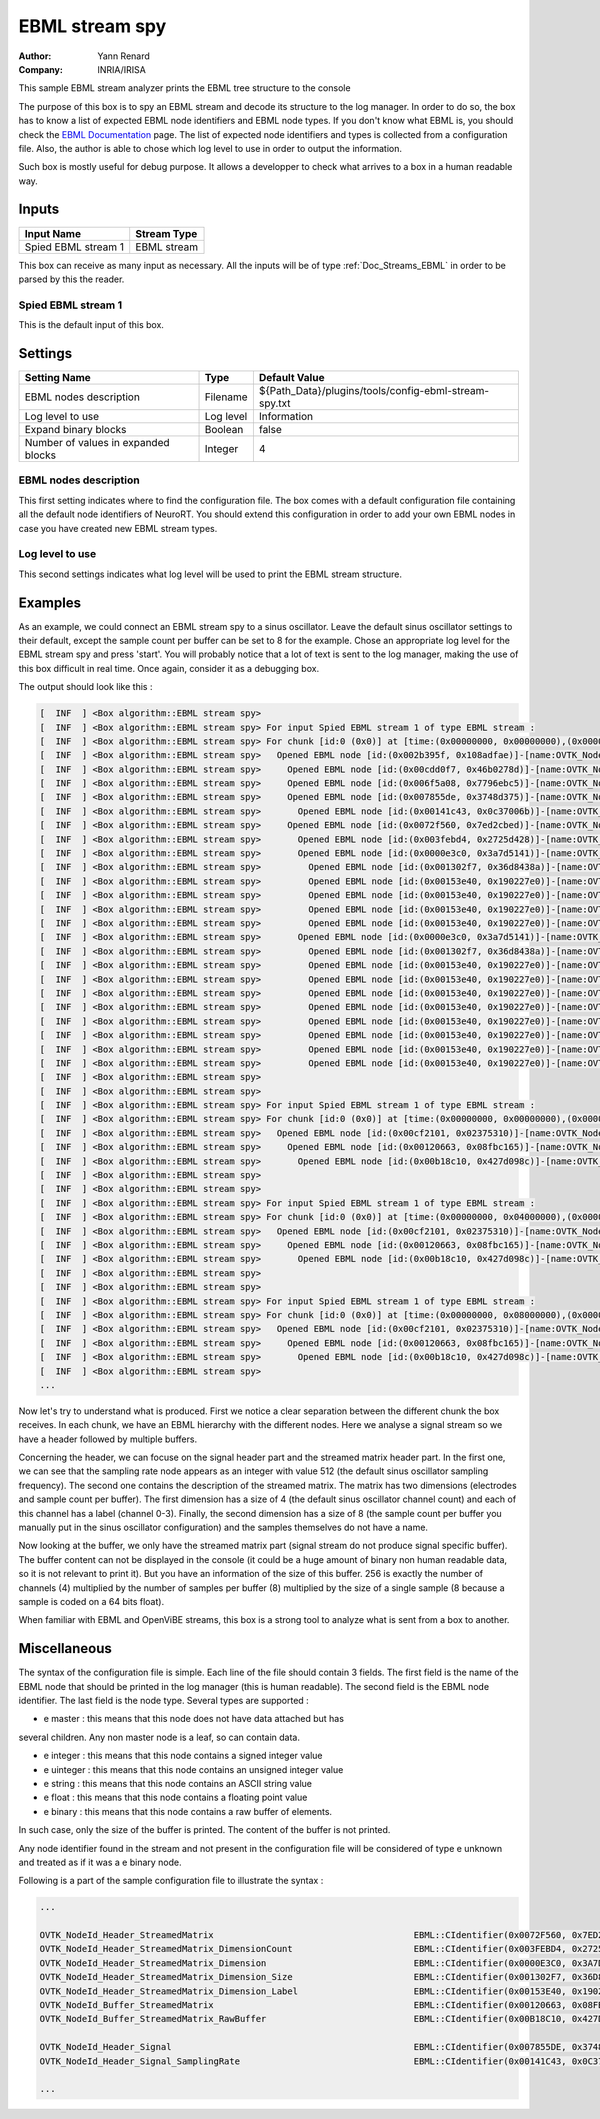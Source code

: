 .. _Doc_BoxAlgorithm_EBMLStreamSpy:

EBML stream spy
===============

.. container:: attribution

   :Author:
      Yann Renard
   :Company:
      INRIA/IRISA

.. image:: images/Doc_BoxAlgorithm_EBMLStreamSpy.png

This sample EBML stream analyzer prints the EBML tree structure to the console

The purpose of this box is to spy an EBML stream and decode its structure to
the log manager. In order to do so, the box has to know a list of expected EBML
node identifiers and EBML node types. If you don't know what EBML is, you
should check the `EBML Documentation
<https://github.com/Matroska-Org/ebml-specification>`_ page. The list of
expected node identifiers and types is collected from a configuration file.
Also, the author is able to chose which log level to use in order to output the
information.

Such box is mostly useful for debug purpose. It allows
a developper to check what arrives to a box in a human
readable way.

Inputs
------

.. csv-table::
   :header: "Input Name", "Stream Type"

   "Spied EBML stream 1", "EBML stream"

This box can receive as many input as necessary. All the inputs
will be of type :ref:`Doc_Streams_EBML` in order to
be parsed by this the reader.

Spied EBML stream 1
~~~~~~~~~~~~~~~~~~~

This is the default input of this box.

.. _Doc_BoxAlgorithm_EBMLStreamSpy_Settings:

Settings
--------

.. csv-table::
   :header: "Setting Name", "Type", "Default Value"

   "EBML nodes description", "Filename", "${Path_Data}/plugins/tools/config-ebml-stream-spy.txt"
   "Log level to use", "Log level", "Information"
   "Expand binary blocks", "Boolean", "false"
   "Number of values in expanded blocks", "Integer", "4"

EBML nodes description
~~~~~~~~~~~~~~~~~~~~~~

This first setting indicates where to find the configuration file.
The box comes with a default configuration file containing all the
default node identifiers of NeuroRT. You should extend this
configuration in order to add your own EBML nodes in case you
have created new EBML stream types.

Log level to use
~~~~~~~~~~~~~~~~

This second settings indicates what log level will be used to
print the EBML stream structure.

.. _Doc_BoxAlgorithm_EBMLStreamSpy_Examples:

Examples
--------

As an example, we could connect an EBML stream spy to a sinus
oscillator. Leave the default sinus oscillator settings to their
default, except the sample count per buffer can be set to 8 for the
example. Chose an appropriate log level for the EBML stream spy and
press 'start'. You will probably notice that a lot of text is sent
to the log manager, making the use of this box difficult in real time.
Once again, consider it as a debugging box.

The output should look like this :

.. code::

   [  INF  ] <Box algorithm::EBML stream spy>
   [  INF  ] <Box algorithm::EBML stream spy> For input Spied EBML stream 1 of type EBML stream :
   [  INF  ] <Box algorithm::EBML stream spy> For chunk [id:0 (0x0)] at [time:(0x00000000, 0x00000000),(0x00000000, 0x00000000)]
   [  INF  ] <Box algorithm::EBML stream spy>   Opened EBML node [id:(0x002b395f, 0x108adfae)]-[name:OVTK_NodeId_Header]
   [  INF  ] <Box algorithm::EBML stream spy>     Opened EBML node [id:(0x00cdd0f7, 0x46b0278d)]-[name:OVTK_NodeId_Header_StreamType]-[type:uinteger]-[value:0 (0x0)]
   [  INF  ] <Box algorithm::EBML stream spy>     Opened EBML node [id:(0x006f5a08, 0x7796ebc5)]-[name:OVTK_NodeId_Header_StreamVersion]-[type:uinteger]-[value:0 (0x0)]
   [  INF  ] <Box algorithm::EBML stream spy>     Opened EBML node [id:(0x007855de, 0x3748d375)]-[name:OVTK_NodeId_Header_Signal]
   [  INF  ] <Box algorithm::EBML stream spy>       Opened EBML node [id:(0x00141c43, 0x0c37006b)]-[name:OVTK_NodeId_Header_Signal_SamplingRate]-[type:uinteger]-[value:512 (0x200)]
   [  INF  ] <Box algorithm::EBML stream spy>     Opened EBML node [id:(0x0072f560, 0x7ed2cbed)]-[name:OVTK_NodeId_Header_StreamedMatrix]
   [  INF  ] <Box algorithm::EBML stream spy>       Opened EBML node [id:(0x003febd4, 0x2725d428)]-[name:OVTK_NodeId_Header_StreamedMatrix_DimensionCount]-[type:uinteger]-[value:2 (0x2)]
   [  INF  ] <Box algorithm::EBML stream spy>       Opened EBML node [id:(0x0000e3c0, 0x3a7d5141)]-[name:OVTK_NodeId_Header_StreamedMatrix_Dimension]
   [  INF  ] <Box algorithm::EBML stream spy>         Opened EBML node [id:(0x001302f7, 0x36d8438a)]-[name:OVTK_NodeId_Header_StreamedMatrix_Dimension_Size]-[type:uinteger]-[value:4 (0x4)]
   [  INF  ] <Box algorithm::EBML stream spy>         Opened EBML node [id:(0x00153e40, 0x190227e0)]-[name:OVTK_NodeId_Header_StreamedMatrix_Dimension_Label]-[type:string]-[value:Channel 0]
   [  INF  ] <Box algorithm::EBML stream spy>         Opened EBML node [id:(0x00153e40, 0x190227e0)]-[name:OVTK_NodeId_Header_StreamedMatrix_Dimension_Label]-[type:string]-[value:Channel 1]
   [  INF  ] <Box algorithm::EBML stream spy>         Opened EBML node [id:(0x00153e40, 0x190227e0)]-[name:OVTK_NodeId_Header_StreamedMatrix_Dimension_Label]-[type:string]-[value:Channel 2]
   [  INF  ] <Box algorithm::EBML stream spy>         Opened EBML node [id:(0x00153e40, 0x190227e0)]-[name:OVTK_NodeId_Header_StreamedMatrix_Dimension_Label]-[type:string]-[value:Channel 3]
   [  INF  ] <Box algorithm::EBML stream spy>       Opened EBML node [id:(0x0000e3c0, 0x3a7d5141)]-[name:OVTK_NodeId_Header_StreamedMatrix_Dimension]
   [  INF  ] <Box algorithm::EBML stream spy>         Opened EBML node [id:(0x001302f7, 0x36d8438a)]-[name:OVTK_NodeId_Header_StreamedMatrix_Dimension_Size]-[type:uinteger]-[value:8 (0x8)]
   [  INF  ] <Box algorithm::EBML stream spy>         Opened EBML node [id:(0x00153e40, 0x190227e0)]-[name:OVTK_NodeId_Header_StreamedMatrix_Dimension_Label]-[type:string]-[value:]
   [  INF  ] <Box algorithm::EBML stream spy>         Opened EBML node [id:(0x00153e40, 0x190227e0)]-[name:OVTK_NodeId_Header_StreamedMatrix_Dimension_Label]-[type:string]-[value:]
   [  INF  ] <Box algorithm::EBML stream spy>         Opened EBML node [id:(0x00153e40, 0x190227e0)]-[name:OVTK_NodeId_Header_StreamedMatrix_Dimension_Label]-[type:string]-[value:]
   [  INF  ] <Box algorithm::EBML stream spy>         Opened EBML node [id:(0x00153e40, 0x190227e0)]-[name:OVTK_NodeId_Header_StreamedMatrix_Dimension_Label]-[type:string]-[value:]
   [  INF  ] <Box algorithm::EBML stream spy>         Opened EBML node [id:(0x00153e40, 0x190227e0)]-[name:OVTK_NodeId_Header_StreamedMatrix_Dimension_Label]-[type:string]-[value:]
   [  INF  ] <Box algorithm::EBML stream spy>         Opened EBML node [id:(0x00153e40, 0x190227e0)]-[name:OVTK_NodeId_Header_StreamedMatrix_Dimension_Label]-[type:string]-[value:]
   [  INF  ] <Box algorithm::EBML stream spy>         Opened EBML node [id:(0x00153e40, 0x190227e0)]-[name:OVTK_NodeId_Header_StreamedMatrix_Dimension_Label]-[type:string]-[value:]
   [  INF  ] <Box algorithm::EBML stream spy>         Opened EBML node [id:(0x00153e40, 0x190227e0)]-[name:OVTK_NodeId_Header_StreamedMatrix_Dimension_Label]-[type:string]-[value:]
   [  INF  ] <Box algorithm::EBML stream spy>
   [  INF  ] <Box algorithm::EBML stream spy>
   [  INF  ] <Box algorithm::EBML stream spy> For input Spied EBML stream 1 of type EBML stream :
   [  INF  ] <Box algorithm::EBML stream spy> For chunk [id:0 (0x0)] at [time:(0x00000000, 0x00000000),(0x00000000, 0x04000000)]
   [  INF  ] <Box algorithm::EBML stream spy>   Opened EBML node [id:(0x00cf2101, 0x02375310)]-[name:OVTK_NodeId_Buffer]
   [  INF  ] <Box algorithm::EBML stream spy>     Opened EBML node [id:(0x00120663, 0x08fbc165)]-[name:OVTK_NodeId_Buffer_StreamedMatrix]
   [  INF  ] <Box algorithm::EBML stream spy>       Opened EBML node [id:(0x00b18c10, 0x427d098c)]-[name:OVTK_NodeId_Buffer_StreamedMatrix_RawBuffer]-[type:binary]-[bytes:256 (0x100)]
   [  INF  ] <Box algorithm::EBML stream spy>
   [  INF  ] <Box algorithm::EBML stream spy>
   [  INF  ] <Box algorithm::EBML stream spy> For input Spied EBML stream 1 of type EBML stream :
   [  INF  ] <Box algorithm::EBML stream spy> For chunk [id:0 (0x0)] at [time:(0x00000000, 0x04000000),(0x00000000, 0x08000000)]
   [  INF  ] <Box algorithm::EBML stream spy>   Opened EBML node [id:(0x00cf2101, 0x02375310)]-[name:OVTK_NodeId_Buffer]
   [  INF  ] <Box algorithm::EBML stream spy>     Opened EBML node [id:(0x00120663, 0x08fbc165)]-[name:OVTK_NodeId_Buffer_StreamedMatrix]
   [  INF  ] <Box algorithm::EBML stream spy>       Opened EBML node [id:(0x00b18c10, 0x427d098c)]-[name:OVTK_NodeId_Buffer_StreamedMatrix_RawBuffer]-[type:binary]-[bytes:256 (0x100)]
   [  INF  ] <Box algorithm::EBML stream spy>
   [  INF  ] <Box algorithm::EBML stream spy>
   [  INF  ] <Box algorithm::EBML stream spy> For input Spied EBML stream 1 of type EBML stream :
   [  INF  ] <Box algorithm::EBML stream spy> For chunk [id:0 (0x0)] at [time:(0x00000000, 0x08000000),(0x00000000, 0x0c000000)]
   [  INF  ] <Box algorithm::EBML stream spy>   Opened EBML node [id:(0x00cf2101, 0x02375310)]-[name:OVTK_NodeId_Buffer]
   [  INF  ] <Box algorithm::EBML stream spy>     Opened EBML node [id:(0x00120663, 0x08fbc165)]-[name:OVTK_NodeId_Buffer_StreamedMatrix]
   [  INF  ] <Box algorithm::EBML stream spy>       Opened EBML node [id:(0x00b18c10, 0x427d098c)]-[name:OVTK_NodeId_Buffer_StreamedMatrix_RawBuffer]-[type:binary]-[bytes:256 (0x100)]
   [  INF  ] <Box algorithm::EBML stream spy>
   ...

Now let's try to understand what is produced. First we notice a clear
separation between the different chunk the box receives. In each chunk, we
have an EBML hierarchy with the different nodes. Here we analyse a signal
stream so we have a header followed by multiple buffers.

Concerning the header, we can focuse on the signal header part and
the streamed matrix header part. In the first one, we can see that the sampling
rate node appears as an integer with value 512 (the default sinus oscillator
sampling frequency). The second one contains the description of the streamed
matrix. The matrix has two dimensions (electrodes and sample count per buffer).
The first dimension has a size of 4 (the default sinus oscillator channel count)
and each of this channel has a label (channel 0-3). Finally, the second dimension
has a size of 8 (the sample count per buffer you manually put in the sinus
oscillator configuration) and the samples themselves do not have a name.

Now looking at the buffer, we only have the streamed matrix part (signal
stream do not produce signal specific buffer). The buffer content can not
be displayed in the console (it could be a huge amount of binary non human
readable data, so it is not relevant to print it). But you have an information
of the size of this buffer. 256 is exactly the number of channels (4) multiplied
by the number of samples per buffer (8) multiplied by the size of a single sample
(8 because a sample is coded on a 64 bits float).

When familiar with EBML and OpenViBE streams, this box is a strong tool
to analyze what is sent from a box to another.

.. _Doc_BoxAlgorithm_EBMLStreamSpy_Miscellaneous:

Miscellaneous
-------------

The syntax of the configuration file is simple. Each line of the file
should contain 3 fields. The first field is the name of the EBML node
that should be printed in the log manager (this is human readable).
The second field is the EBML node identifier. The last field is the node
type. Several types are supported :

- \e master : this means that this node does not have data attached but has

several children. Any non master node is a leaf, so can contain data.

- \e integer : this means that this node contains a signed integer value
- \e uinteger : this means that this node contains an unsigned integer value
- \e string : this means that this node contains an ASCII string value
- \e float : this means that this node contains a floating point value
- \e binary : this means that this node contains a raw buffer of elements.

In such case, only the size of the buffer is printed. The content of the
buffer is not printed.

Any node identifier found in the stream and not present in the configuration
file will be considered of type \e unknown and treated as if it was a \e binary
node.

Following is a part of the sample configuration file to illustrate the syntax :

.. code::

   ...
   
   OVTK_NodeId_Header_StreamedMatrix                                      EBML::CIdentifier(0x0072F560, 0x7ED2CBED) master
   OVTK_NodeId_Header_StreamedMatrix_DimensionCount                       EBML::CIdentifier(0x003FEBD4, 0x2725D428) uinteger
   OVTK_NodeId_Header_StreamedMatrix_Dimension                            EBML::CIdentifier(0x0000E3C0, 0x3A7D5141) master
   OVTK_NodeId_Header_StreamedMatrix_Dimension_Size                       EBML::CIdentifier(0x001302F7, 0x36D8438A) uinteger
   OVTK_NodeId_Header_StreamedMatrix_Dimension_Label                      EBML::CIdentifier(0x00153E40, 0x190227E0) string
   OVTK_NodeId_Buffer_StreamedMatrix                                      EBML::CIdentifier(0x00120663, 0x08FBC165) master
   OVTK_NodeId_Buffer_StreamedMatrix_RawBuffer                            EBML::CIdentifier(0x00B18C10, 0x427D098C) binary
   
   OVTK_NodeId_Header_Signal                                              EBML::CIdentifier(0x007855DE, 0x3748D375) master
   OVTK_NodeId_Header_Signal_SamplingRate                                 EBML::CIdentifier(0x00141C43, 0x0C37006B) uinteger
   
   ...

